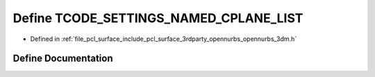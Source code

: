 .. _exhale_define_opennurbs__3dm_8h_1ad32dc46ebfc869b8d4934da4d9fd4b7e:

Define TCODE_SETTINGS_NAMED_CPLANE_LIST
=======================================

- Defined in :ref:`file_pcl_surface_include_pcl_surface_3rdparty_opennurbs_opennurbs_3dm.h`


Define Documentation
--------------------


.. doxygendefine:: TCODE_SETTINGS_NAMED_CPLANE_LIST
